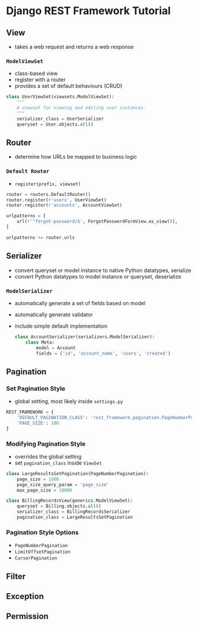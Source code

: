 * Django REST Framework Tutorial
** View
   + takes a web request and returns a web response
*** ~ModelViewSet~
    + class-based view
    + register with a router
    + provides a set of default behaviours (CRUD)
    #+BEGIN_SRC python
      class UserViewSet(viewsets.ModelViewSet):
          """
          A viewset for viewing and editing user instances.
          """
          serializer_class = UserSerializer
          queryset = User.objects.all()
    #+END_SRC

** Router
   + determine how URLs be mapped to business logic
*** ~Default Router~
    + ~register(prefix, viewset)~ 
    #+BEGIN_SRC python
      router = routers.DefaultRouter()
      router.register(r'users', UserViewSet)
      router.register(r'accounts', AccountViewSet)

      urlpatterns = [
          url(r'^forgot-password/$', ForgotPasswordFormView.as_view()),
      ]

      urlpatterns += router.urls
    #+END_SRC

** Serializer
   + convert queryset or model instance to native Python datatypes, serialize
   + convert Python datatypes to model instance or queryset, deserialize
*** ~ModelSerializer~
    + automatically generate a set of fields based on model
    + automatically generate validator
    + include simple default implementation
      #+BEGIN_SRC python
        class AccountSerializer(serializers.ModelSerializer):
            class Meta:
                model = Account
                fields = ('id', 'account_name', 'users', 'created')
      #+END_SRC

** Pagination
*** Set Pagination Style
    + global setting, most likely inside ~settings.py~
    #+BEGIN_SRC python
      REST_FRAMEWORK = {
          'DEFAULT_PAGINATION_CLASS': 'rest_framework.pagination.PageNumberPagination',
          'PAGE_SIZE': 100
      }
    #+END_SRC
*** Modifying Pagination Style
    + overrides the global setting
    + set ~pagination_class~ inside ~ViewSet~
    #+BEGIN_SRC python
      class LargeResultsSetPagination(PageNumberPagination):
          page_size = 1000
          page_size_query_param = 'page_size'
          max_page_size = 10000

      class BillingRecordsView(generics.ModelViewSet):
          queryset = Billing.objects.all()
          serializer_class = BillingRecordsSerializer
          pagination_class = LargeResultsSetPagination
    #+END_SRC
*** Pagination Style Options
    + ~PageNumberPagination~
    + ~LimitOffsetPagination~
    + ~CursorPagination~

** Filter

** Exception
** Permission
